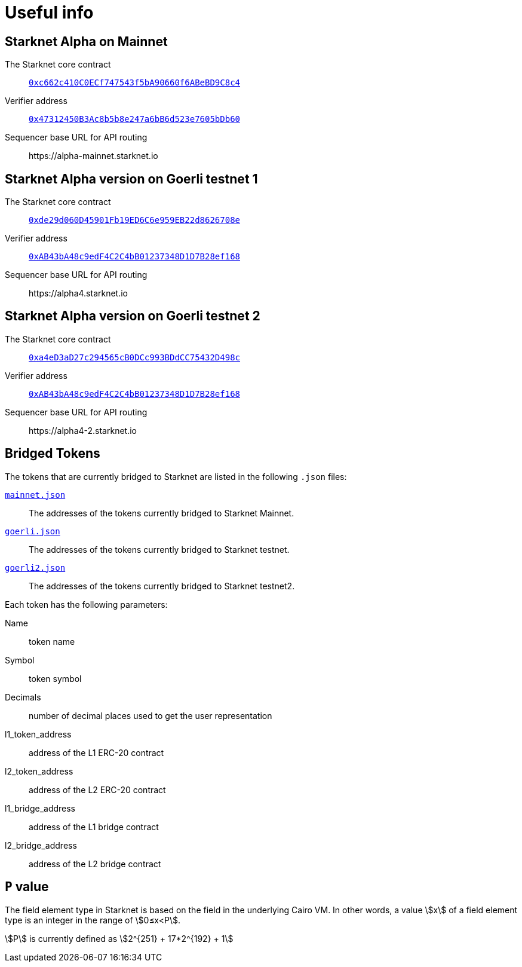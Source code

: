 [id="useful_info"]
= Useful info

==  Starknet Alpha on Mainnet

The Starknet core contract:: link:https://etherscan.io/address/0xc662c410C0ECf747543f5bA90660f6ABeBD9C8c4[`0xc662c410C0ECf747543f5bA90660f6ABeBD9C8c4`^]
Verifier address::  link:https://etherscan.io/address/0x47312450B3Ac8b5b8e247a6bB6d523e7605bDb60[`0x47312450B3Ac8b5b8e247a6bB6d523e7605bDb60`^]
Sequencer base URL for API routing:: \https://alpha-mainnet.starknet.io

== Starknet Alpha version on Goerli testnet 1

The Starknet core contract:: link:https://goerli.etherscan.io/address/0xde29d060D45901Fb19ED6C6e959EB22d8626708e[`0xde29d060D45901Fb19ED6C6e959EB22d8626708e`^]
Verifier address::  link:https://goerli.etherscan.io/address/0xAB43bA48c9edF4C2C4bB01237348D1D7B28ef168[`0xAB43bA48c9edF4C2C4bB01237348D1D7B28ef168`^]
Sequencer base URL for API routing:: \https://alpha4.starknet.io

== Starknet Alpha version on Goerli testnet 2

The Starknet core contract:: link:https://goerli.etherscan.io/address/0xa4eD3aD27c294565cB0DCc993BDdCC75432D498c[`0xa4eD3aD27c294565cB0DCc993BDdCC75432D498c`^]
Verifier address::  link:https://goerli.etherscan.io/address/0xAB43bA48c9edF4C2C4bB01237348D1D7B28ef168[`0xAB43bA48c9edF4C2C4bB01237348D1D7B28ef168`^]
Sequencer base URL for API routing:: \https://alpha4-2.starknet.io

== Bridged Tokens

The tokens that are currently bridged to Starknet are listed in the following `.json` files:

link:https://github.com/starknet-community-libs/starknet-addresses/blob/master/bridged_tokens/mainnet.json[`mainnet.json`^]:: The addresses of the tokens currently bridged to Starknet Mainnet.
https://github.com/starknet-community-libs/starknet-addresses/blob/master/bridged_tokens/goerli.json[`goerli.json`^]:: The addresses of the tokens currently bridged to Starknet testnet.
https://github.com/starknet-community-libs/starknet-addresses/blob/master/bridged_tokens/goerli2.json[`goerli2.json`^]:: The addresses of the tokens currently bridged to Starknet testnet2.

Each token has the following parameters:

Name:: token name
Symbol:: token symbol
Decimals:: number of decimal places used to get the user representation
l1_token_address:: address of the L1 ERC-20 contract
l2_token_address:: address of the L2 ERC-20 contract
l1_bridge_address:: address of the L1 bridge contract
l2_bridge_address:: address of the L2 bridge contract

== `P` value

The field element type in Starknet is based on the field in the underlying Cairo VM. In other words, a value stem:[$$x$$] of a field element type is an integer in the range of stem:[$$0≤x<P$$].

stem:[$$P$$] is currently defined as stem:[$$2^{251} + 17*2^{192} + 1$$]